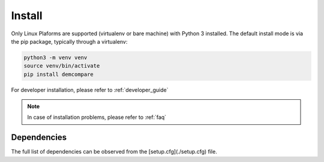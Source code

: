.. _install:

Install
=======


Only Linux Plaforms are supported (virtualenv or bare machine) with Python 3 installed.
The default install mode is via the pip package, typically through a virtualenv:

.. code-block:: bash

    python3 -m venv venv
    source venv/bin/activate
    pip install demcompare

For developer installation, please refer to :ref:`developer_guide`

.. note::  In case of installation problems, please refer to :ref:`faq`

Dependencies
************
The full list of dependencies can be observed from the [setup.cfg](./setup.cfg) file.
